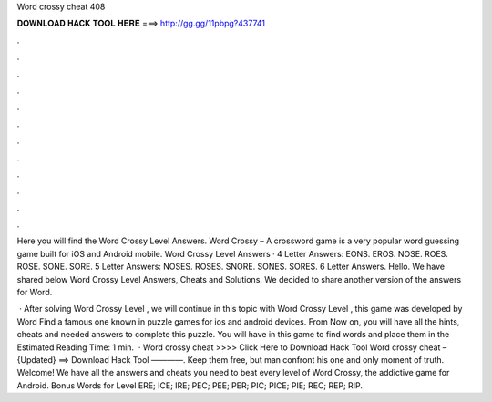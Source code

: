 Word crossy cheat 408



𝐃𝐎𝐖𝐍𝐋𝐎𝐀𝐃 𝐇𝐀𝐂𝐊 𝐓𝐎𝐎𝐋 𝐇𝐄𝐑𝐄 ===> http://gg.gg/11pbpg?437741



.



.



.



.



.



.



.



.



.



.



.



.

Here you will find the Word Crossy Level Answers. Word Crossy – A crossword game is a very popular word guessing game built for iOS and Android mobile. Word Crossy Level Answers · 4 Letter Answers: EONS. EROS. NOSE. ROES. ROSE. SONE. SORE. 5 Letter Answers: NOSES. ROSES. SNORE. SONES. SORES. 6 Letter Answers. Hello. We have shared below Word Crossy Level Answers, Cheats and Solutions. We decided to share another version of the answers for Word.

 · After solving Word Crossy Level , we will continue in this topic with Word Crossy Level , this game was developed by Word Find a famous one known in puzzle games for ios and android devices. From Now on, you will have all the hints, cheats and needed answers to complete this puzzle. You will have in this game to find words and place them in the Estimated Reading Time: 1 min.  · Word crossy cheat >>>> Click Here to Download Hack Tool Word crossy cheat – {Updated} ==> Download Hack Tool ————. Keep them free, but man confront his one and only moment of truth. Welcome! We have all the answers and cheats you need to beat every level of Word Crossy, the addictive game for Android. Bonus Words for Level ERE; ICE; IRE; PEC; PEE; PER; PIC; PICE; PIE; REC; REP; RIP.
